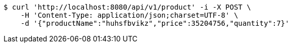 [source,bash]
----
$ curl 'http://localhost:8080/api/v1/product' -i -X POST \
    -H 'Content-Type: application/json;charset=UTF-8' \
    -d '{"productName":"huhsfbvikz","price":35204756,"quantity":7}'
----